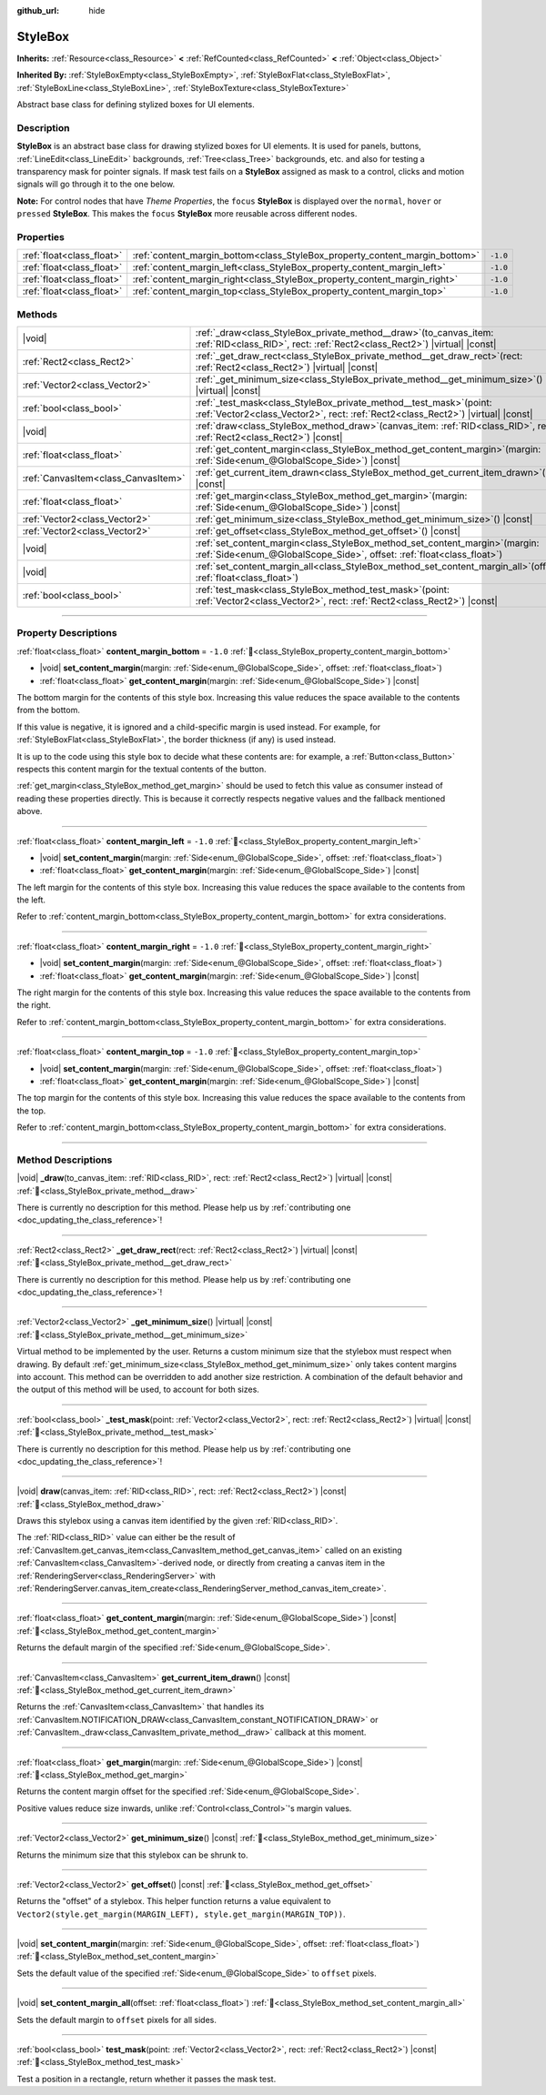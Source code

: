 :github_url: hide

.. DO NOT EDIT THIS FILE!!!
.. Generated automatically from Redot engine sources.
.. Generator: https://github.com/Redot-Engine/redot-engine/tree/master/doc/tools/make_rst.py.
.. XML source: https://github.com/Redot-Engine/redot-engine/tree/master/doc/classes/StyleBox.xml.

.. _class_StyleBox:

StyleBox
========

**Inherits:** :ref:`Resource<class_Resource>` **<** :ref:`RefCounted<class_RefCounted>` **<** :ref:`Object<class_Object>`

**Inherited By:** :ref:`StyleBoxEmpty<class_StyleBoxEmpty>`, :ref:`StyleBoxFlat<class_StyleBoxFlat>`, :ref:`StyleBoxLine<class_StyleBoxLine>`, :ref:`StyleBoxTexture<class_StyleBoxTexture>`

Abstract base class for defining stylized boxes for UI elements.

.. rst-class:: classref-introduction-group

Description
-----------

**StyleBox** is an abstract base class for drawing stylized boxes for UI elements. It is used for panels, buttons, :ref:`LineEdit<class_LineEdit>` backgrounds, :ref:`Tree<class_Tree>` backgrounds, etc. and also for testing a transparency mask for pointer signals. If mask test fails on a **StyleBox** assigned as mask to a control, clicks and motion signals will go through it to the one below.

\ **Note:** For control nodes that have *Theme Properties*, the ``focus`` **StyleBox** is displayed over the ``normal``, ``hover`` or ``pressed`` **StyleBox**. This makes the ``focus`` **StyleBox** more reusable across different nodes.

.. rst-class:: classref-reftable-group

Properties
----------

.. table::
   :widths: auto

   +---------------------------+-----------------------------------------------------------------------------+----------+
   | :ref:`float<class_float>` | :ref:`content_margin_bottom<class_StyleBox_property_content_margin_bottom>` | ``-1.0`` |
   +---------------------------+-----------------------------------------------------------------------------+----------+
   | :ref:`float<class_float>` | :ref:`content_margin_left<class_StyleBox_property_content_margin_left>`     | ``-1.0`` |
   +---------------------------+-----------------------------------------------------------------------------+----------+
   | :ref:`float<class_float>` | :ref:`content_margin_right<class_StyleBox_property_content_margin_right>`   | ``-1.0`` |
   +---------------------------+-----------------------------------------------------------------------------+----------+
   | :ref:`float<class_float>` | :ref:`content_margin_top<class_StyleBox_property_content_margin_top>`       | ``-1.0`` |
   +---------------------------+-----------------------------------------------------------------------------+----------+

.. rst-class:: classref-reftable-group

Methods
-------

.. table::
   :widths: auto

   +-------------------------------------+--------------------------------------------------------------------------------------------------------------------------------------------------------------+
   | |void|                              | :ref:`_draw<class_StyleBox_private_method__draw>`\ (\ to_canvas_item\: :ref:`RID<class_RID>`, rect\: :ref:`Rect2<class_Rect2>`\ ) |virtual| |const|          |
   +-------------------------------------+--------------------------------------------------------------------------------------------------------------------------------------------------------------+
   | :ref:`Rect2<class_Rect2>`           | :ref:`_get_draw_rect<class_StyleBox_private_method__get_draw_rect>`\ (\ rect\: :ref:`Rect2<class_Rect2>`\ ) |virtual| |const|                                |
   +-------------------------------------+--------------------------------------------------------------------------------------------------------------------------------------------------------------+
   | :ref:`Vector2<class_Vector2>`       | :ref:`_get_minimum_size<class_StyleBox_private_method__get_minimum_size>`\ (\ ) |virtual| |const|                                                            |
   +-------------------------------------+--------------------------------------------------------------------------------------------------------------------------------------------------------------+
   | :ref:`bool<class_bool>`             | :ref:`_test_mask<class_StyleBox_private_method__test_mask>`\ (\ point\: :ref:`Vector2<class_Vector2>`, rect\: :ref:`Rect2<class_Rect2>`\ ) |virtual| |const| |
   +-------------------------------------+--------------------------------------------------------------------------------------------------------------------------------------------------------------+
   | |void|                              | :ref:`draw<class_StyleBox_method_draw>`\ (\ canvas_item\: :ref:`RID<class_RID>`, rect\: :ref:`Rect2<class_Rect2>`\ ) |const|                                 |
   +-------------------------------------+--------------------------------------------------------------------------------------------------------------------------------------------------------------+
   | :ref:`float<class_float>`           | :ref:`get_content_margin<class_StyleBox_method_get_content_margin>`\ (\ margin\: :ref:`Side<enum_@GlobalScope_Side>`\ ) |const|                              |
   +-------------------------------------+--------------------------------------------------------------------------------------------------------------------------------------------------------------+
   | :ref:`CanvasItem<class_CanvasItem>` | :ref:`get_current_item_drawn<class_StyleBox_method_get_current_item_drawn>`\ (\ ) |const|                                                                    |
   +-------------------------------------+--------------------------------------------------------------------------------------------------------------------------------------------------------------+
   | :ref:`float<class_float>`           | :ref:`get_margin<class_StyleBox_method_get_margin>`\ (\ margin\: :ref:`Side<enum_@GlobalScope_Side>`\ ) |const|                                              |
   +-------------------------------------+--------------------------------------------------------------------------------------------------------------------------------------------------------------+
   | :ref:`Vector2<class_Vector2>`       | :ref:`get_minimum_size<class_StyleBox_method_get_minimum_size>`\ (\ ) |const|                                                                                |
   +-------------------------------------+--------------------------------------------------------------------------------------------------------------------------------------------------------------+
   | :ref:`Vector2<class_Vector2>`       | :ref:`get_offset<class_StyleBox_method_get_offset>`\ (\ ) |const|                                                                                            |
   +-------------------------------------+--------------------------------------------------------------------------------------------------------------------------------------------------------------+
   | |void|                              | :ref:`set_content_margin<class_StyleBox_method_set_content_margin>`\ (\ margin\: :ref:`Side<enum_@GlobalScope_Side>`, offset\: :ref:`float<class_float>`\ )  |
   +-------------------------------------+--------------------------------------------------------------------------------------------------------------------------------------------------------------+
   | |void|                              | :ref:`set_content_margin_all<class_StyleBox_method_set_content_margin_all>`\ (\ offset\: :ref:`float<class_float>`\ )                                        |
   +-------------------------------------+--------------------------------------------------------------------------------------------------------------------------------------------------------------+
   | :ref:`bool<class_bool>`             | :ref:`test_mask<class_StyleBox_method_test_mask>`\ (\ point\: :ref:`Vector2<class_Vector2>`, rect\: :ref:`Rect2<class_Rect2>`\ ) |const|                     |
   +-------------------------------------+--------------------------------------------------------------------------------------------------------------------------------------------------------------+

.. rst-class:: classref-section-separator

----

.. rst-class:: classref-descriptions-group

Property Descriptions
---------------------

.. _class_StyleBox_property_content_margin_bottom:

.. rst-class:: classref-property

:ref:`float<class_float>` **content_margin_bottom** = ``-1.0`` :ref:`🔗<class_StyleBox_property_content_margin_bottom>`

.. rst-class:: classref-property-setget

- |void| **set_content_margin**\ (\ margin\: :ref:`Side<enum_@GlobalScope_Side>`, offset\: :ref:`float<class_float>`\ )
- :ref:`float<class_float>` **get_content_margin**\ (\ margin\: :ref:`Side<enum_@GlobalScope_Side>`\ ) |const|

The bottom margin for the contents of this style box. Increasing this value reduces the space available to the contents from the bottom.

If this value is negative, it is ignored and a child-specific margin is used instead. For example, for :ref:`StyleBoxFlat<class_StyleBoxFlat>`, the border thickness (if any) is used instead.

It is up to the code using this style box to decide what these contents are: for example, a :ref:`Button<class_Button>` respects this content margin for the textual contents of the button.

\ :ref:`get_margin<class_StyleBox_method_get_margin>` should be used to fetch this value as consumer instead of reading these properties directly. This is because it correctly respects negative values and the fallback mentioned above.

.. rst-class:: classref-item-separator

----

.. _class_StyleBox_property_content_margin_left:

.. rst-class:: classref-property

:ref:`float<class_float>` **content_margin_left** = ``-1.0`` :ref:`🔗<class_StyleBox_property_content_margin_left>`

.. rst-class:: classref-property-setget

- |void| **set_content_margin**\ (\ margin\: :ref:`Side<enum_@GlobalScope_Side>`, offset\: :ref:`float<class_float>`\ )
- :ref:`float<class_float>` **get_content_margin**\ (\ margin\: :ref:`Side<enum_@GlobalScope_Side>`\ ) |const|

The left margin for the contents of this style box. Increasing this value reduces the space available to the contents from the left.

Refer to :ref:`content_margin_bottom<class_StyleBox_property_content_margin_bottom>` for extra considerations.

.. rst-class:: classref-item-separator

----

.. _class_StyleBox_property_content_margin_right:

.. rst-class:: classref-property

:ref:`float<class_float>` **content_margin_right** = ``-1.0`` :ref:`🔗<class_StyleBox_property_content_margin_right>`

.. rst-class:: classref-property-setget

- |void| **set_content_margin**\ (\ margin\: :ref:`Side<enum_@GlobalScope_Side>`, offset\: :ref:`float<class_float>`\ )
- :ref:`float<class_float>` **get_content_margin**\ (\ margin\: :ref:`Side<enum_@GlobalScope_Side>`\ ) |const|

The right margin for the contents of this style box. Increasing this value reduces the space available to the contents from the right.

Refer to :ref:`content_margin_bottom<class_StyleBox_property_content_margin_bottom>` for extra considerations.

.. rst-class:: classref-item-separator

----

.. _class_StyleBox_property_content_margin_top:

.. rst-class:: classref-property

:ref:`float<class_float>` **content_margin_top** = ``-1.0`` :ref:`🔗<class_StyleBox_property_content_margin_top>`

.. rst-class:: classref-property-setget

- |void| **set_content_margin**\ (\ margin\: :ref:`Side<enum_@GlobalScope_Side>`, offset\: :ref:`float<class_float>`\ )
- :ref:`float<class_float>` **get_content_margin**\ (\ margin\: :ref:`Side<enum_@GlobalScope_Side>`\ ) |const|

The top margin for the contents of this style box. Increasing this value reduces the space available to the contents from the top.

Refer to :ref:`content_margin_bottom<class_StyleBox_property_content_margin_bottom>` for extra considerations.

.. rst-class:: classref-section-separator

----

.. rst-class:: classref-descriptions-group

Method Descriptions
-------------------

.. _class_StyleBox_private_method__draw:

.. rst-class:: classref-method

|void| **_draw**\ (\ to_canvas_item\: :ref:`RID<class_RID>`, rect\: :ref:`Rect2<class_Rect2>`\ ) |virtual| |const| :ref:`🔗<class_StyleBox_private_method__draw>`

.. container:: contribute

	There is currently no description for this method. Please help us by :ref:`contributing one <doc_updating_the_class_reference>`!

.. rst-class:: classref-item-separator

----

.. _class_StyleBox_private_method__get_draw_rect:

.. rst-class:: classref-method

:ref:`Rect2<class_Rect2>` **_get_draw_rect**\ (\ rect\: :ref:`Rect2<class_Rect2>`\ ) |virtual| |const| :ref:`🔗<class_StyleBox_private_method__get_draw_rect>`

.. container:: contribute

	There is currently no description for this method. Please help us by :ref:`contributing one <doc_updating_the_class_reference>`!

.. rst-class:: classref-item-separator

----

.. _class_StyleBox_private_method__get_minimum_size:

.. rst-class:: classref-method

:ref:`Vector2<class_Vector2>` **_get_minimum_size**\ (\ ) |virtual| |const| :ref:`🔗<class_StyleBox_private_method__get_minimum_size>`

Virtual method to be implemented by the user. Returns a custom minimum size that the stylebox must respect when drawing. By default :ref:`get_minimum_size<class_StyleBox_method_get_minimum_size>` only takes content margins into account. This method can be overridden to add another size restriction. A combination of the default behavior and the output of this method will be used, to account for both sizes.

.. rst-class:: classref-item-separator

----

.. _class_StyleBox_private_method__test_mask:

.. rst-class:: classref-method

:ref:`bool<class_bool>` **_test_mask**\ (\ point\: :ref:`Vector2<class_Vector2>`, rect\: :ref:`Rect2<class_Rect2>`\ ) |virtual| |const| :ref:`🔗<class_StyleBox_private_method__test_mask>`

.. container:: contribute

	There is currently no description for this method. Please help us by :ref:`contributing one <doc_updating_the_class_reference>`!

.. rst-class:: classref-item-separator

----

.. _class_StyleBox_method_draw:

.. rst-class:: classref-method

|void| **draw**\ (\ canvas_item\: :ref:`RID<class_RID>`, rect\: :ref:`Rect2<class_Rect2>`\ ) |const| :ref:`🔗<class_StyleBox_method_draw>`

Draws this stylebox using a canvas item identified by the given :ref:`RID<class_RID>`.

The :ref:`RID<class_RID>` value can either be the result of :ref:`CanvasItem.get_canvas_item<class_CanvasItem_method_get_canvas_item>` called on an existing :ref:`CanvasItem<class_CanvasItem>`-derived node, or directly from creating a canvas item in the :ref:`RenderingServer<class_RenderingServer>` with :ref:`RenderingServer.canvas_item_create<class_RenderingServer_method_canvas_item_create>`.

.. rst-class:: classref-item-separator

----

.. _class_StyleBox_method_get_content_margin:

.. rst-class:: classref-method

:ref:`float<class_float>` **get_content_margin**\ (\ margin\: :ref:`Side<enum_@GlobalScope_Side>`\ ) |const| :ref:`🔗<class_StyleBox_method_get_content_margin>`

Returns the default margin of the specified :ref:`Side<enum_@GlobalScope_Side>`.

.. rst-class:: classref-item-separator

----

.. _class_StyleBox_method_get_current_item_drawn:

.. rst-class:: classref-method

:ref:`CanvasItem<class_CanvasItem>` **get_current_item_drawn**\ (\ ) |const| :ref:`🔗<class_StyleBox_method_get_current_item_drawn>`

Returns the :ref:`CanvasItem<class_CanvasItem>` that handles its :ref:`CanvasItem.NOTIFICATION_DRAW<class_CanvasItem_constant_NOTIFICATION_DRAW>` or :ref:`CanvasItem._draw<class_CanvasItem_private_method__draw>` callback at this moment.

.. rst-class:: classref-item-separator

----

.. _class_StyleBox_method_get_margin:

.. rst-class:: classref-method

:ref:`float<class_float>` **get_margin**\ (\ margin\: :ref:`Side<enum_@GlobalScope_Side>`\ ) |const| :ref:`🔗<class_StyleBox_method_get_margin>`

Returns the content margin offset for the specified :ref:`Side<enum_@GlobalScope_Side>`.

Positive values reduce size inwards, unlike :ref:`Control<class_Control>`'s margin values.

.. rst-class:: classref-item-separator

----

.. _class_StyleBox_method_get_minimum_size:

.. rst-class:: classref-method

:ref:`Vector2<class_Vector2>` **get_minimum_size**\ (\ ) |const| :ref:`🔗<class_StyleBox_method_get_minimum_size>`

Returns the minimum size that this stylebox can be shrunk to.

.. rst-class:: classref-item-separator

----

.. _class_StyleBox_method_get_offset:

.. rst-class:: classref-method

:ref:`Vector2<class_Vector2>` **get_offset**\ (\ ) |const| :ref:`🔗<class_StyleBox_method_get_offset>`

Returns the "offset" of a stylebox. This helper function returns a value equivalent to ``Vector2(style.get_margin(MARGIN_LEFT), style.get_margin(MARGIN_TOP))``.

.. rst-class:: classref-item-separator

----

.. _class_StyleBox_method_set_content_margin:

.. rst-class:: classref-method

|void| **set_content_margin**\ (\ margin\: :ref:`Side<enum_@GlobalScope_Side>`, offset\: :ref:`float<class_float>`\ ) :ref:`🔗<class_StyleBox_method_set_content_margin>`

Sets the default value of the specified :ref:`Side<enum_@GlobalScope_Side>` to ``offset`` pixels.

.. rst-class:: classref-item-separator

----

.. _class_StyleBox_method_set_content_margin_all:

.. rst-class:: classref-method

|void| **set_content_margin_all**\ (\ offset\: :ref:`float<class_float>`\ ) :ref:`🔗<class_StyleBox_method_set_content_margin_all>`

Sets the default margin to ``offset`` pixels for all sides.

.. rst-class:: classref-item-separator

----

.. _class_StyleBox_method_test_mask:

.. rst-class:: classref-method

:ref:`bool<class_bool>` **test_mask**\ (\ point\: :ref:`Vector2<class_Vector2>`, rect\: :ref:`Rect2<class_Rect2>`\ ) |const| :ref:`🔗<class_StyleBox_method_test_mask>`

Test a position in a rectangle, return whether it passes the mask test.

.. |virtual| replace:: :abbr:`virtual (This method should typically be overridden by the user to have any effect.)`
.. |const| replace:: :abbr:`const (This method has no side effects. It doesn't modify any of the instance's member variables.)`
.. |vararg| replace:: :abbr:`vararg (This method accepts any number of arguments after the ones described here.)`
.. |constructor| replace:: :abbr:`constructor (This method is used to construct a type.)`
.. |static| replace:: :abbr:`static (This method doesn't need an instance to be called, so it can be called directly using the class name.)`
.. |operator| replace:: :abbr:`operator (This method describes a valid operator to use with this type as left-hand operand.)`
.. |bitfield| replace:: :abbr:`BitField (This value is an integer composed as a bitmask of the following flags.)`
.. |void| replace:: :abbr:`void (No return value.)`

